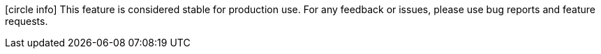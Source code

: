icon:circle-info[] This feature is considered stable for production use.
For any feedback or issues, please use bug reports and feature requests.